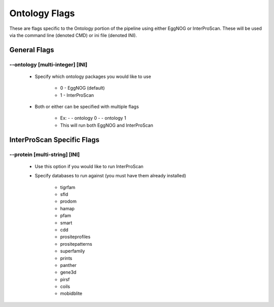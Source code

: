 Ontology Flags
=====================

These are flags specific to the Ontology portion of the pipeline using either EggNOG or InterProScan. These will be used via the command line (denoted CMD) or ini file (denoted INI).

General Flags
------------------

*-*-ontology [multi-integer] [INI]
^^^^^^^^^^^^^^^^^^^^^^^^^^^^^^^^^^^^^^^
    * Specify which ontology packages you would like to use

        * 0 - EggNOG (default)
        * 1 - InterProScan

    * Both or either can be specified with multiple flags

        * Ex: - - ontology 0 - - ontology 1
        * This will run both EggNOG and InterProScan 

InterProScan Specific Flags
------------------------------------------

*-*-protein [multi-string] [INI]
^^^^^^^^^^^^^^^^^^^^^^^^^^^^^^^^^^^^^^^
    * Use this option if you would like to run InterProScan
    * Specify databases to run against (you must have them already installed)
      
        * tigrfam
        * sfld
        * prodom
        * hamap
        * pfam
        * smart
        * cdd
        * prositeprofiles
        * prositepatterns
        * superfamily
        * prints
        * panther
        * gene3d
        * pirsf
        * coils
        * mobidblite